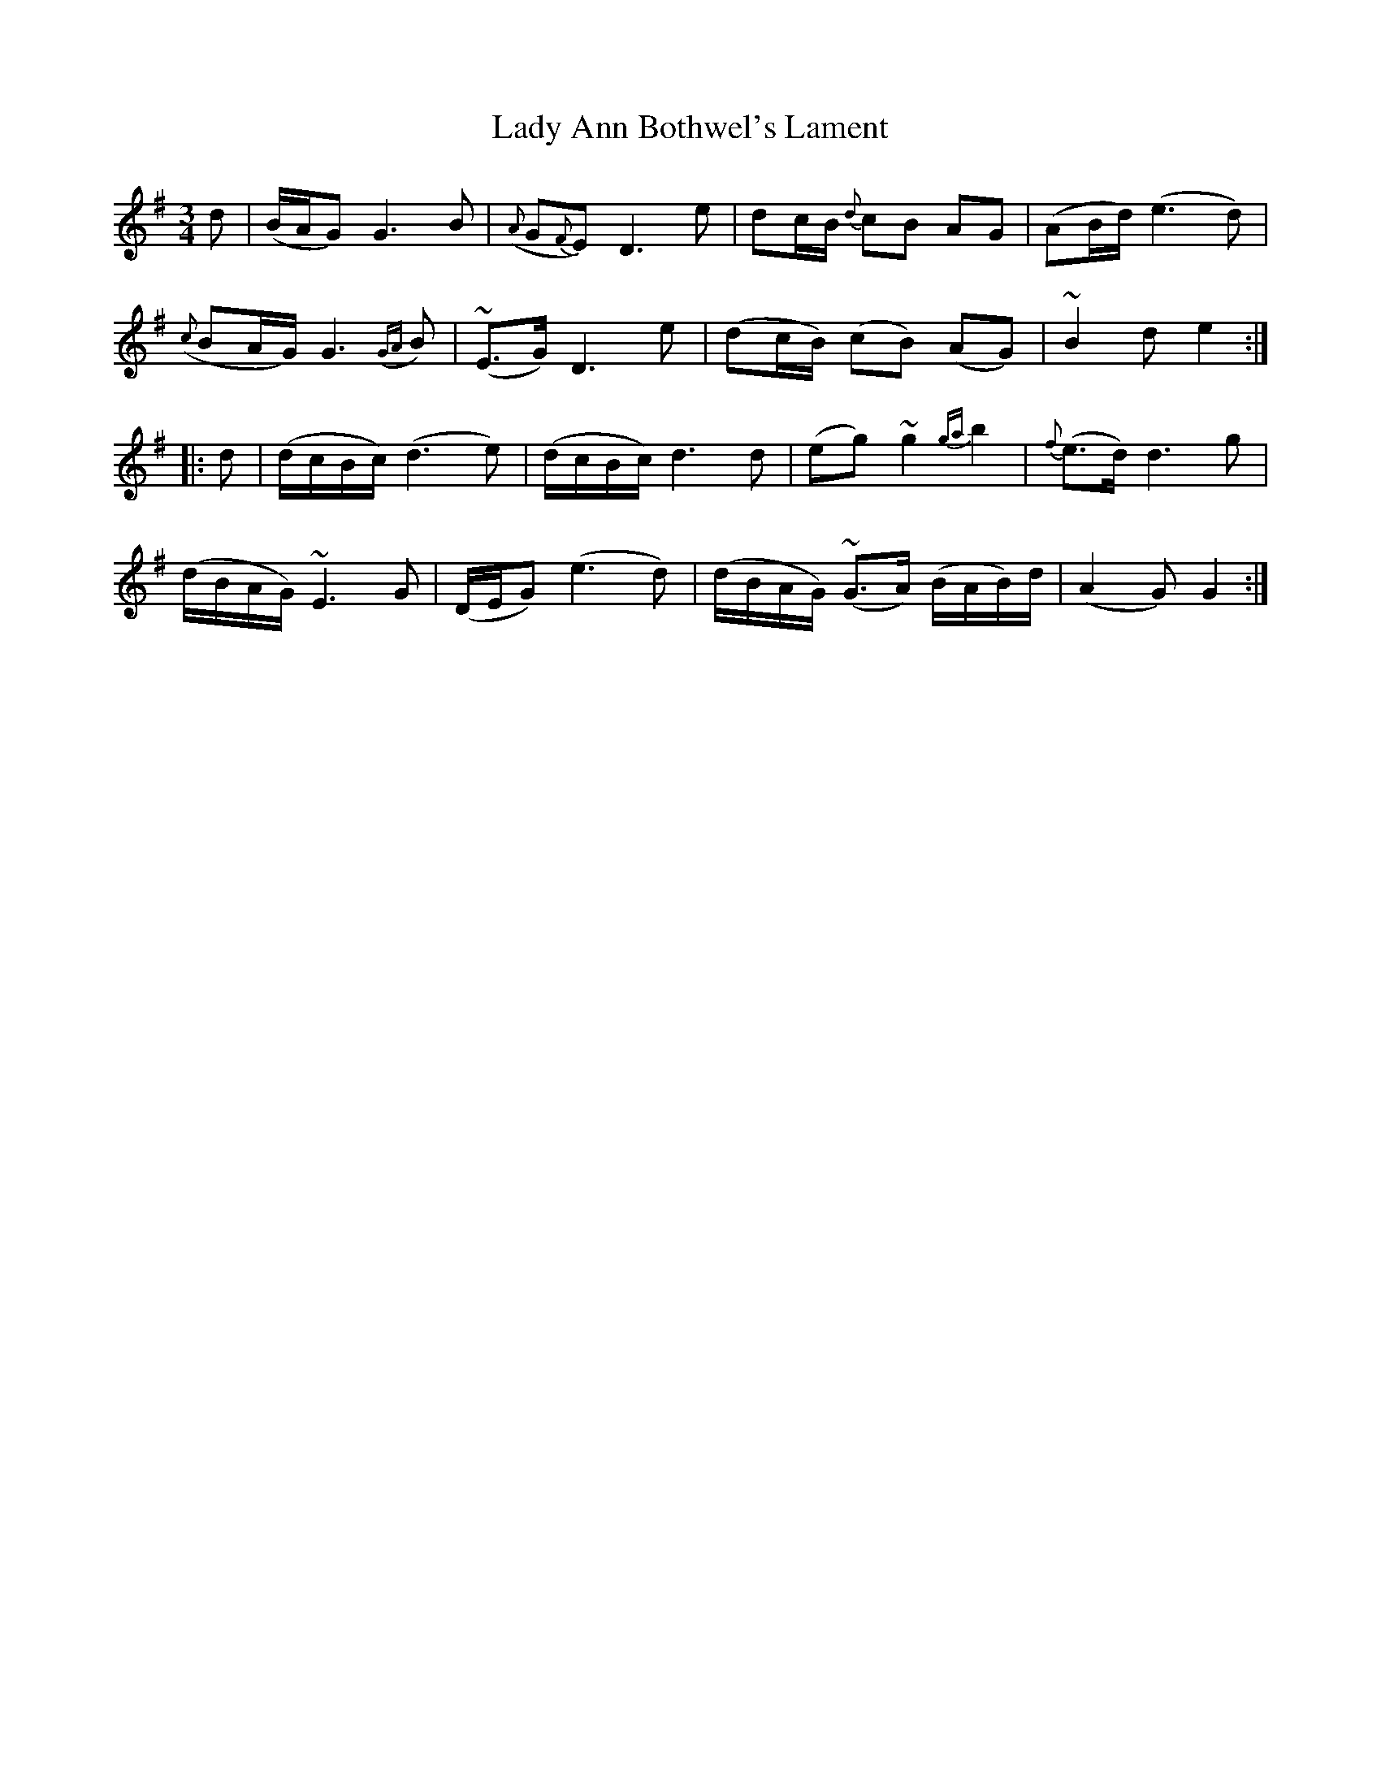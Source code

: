 X: 22457
T: Lady Ann Bothwel's Lament
R: waltz
M: 3/4
K: Gmajor
d|(B/A/G) G3 B|({A}G{F}E) D3 e|dc/B/ {d}cB AG|(AB/d/) (e3d)|
({c}BA/G/) G3 ({GA}B)|(~E>G) D3 e|(dc/B/) (cB) (AG)|~B2d e2:|
|:d|(d/c/B/c/) (d3e)|(d/c/B/c/) d3d|(eg) ~g2 {ga}b2|{f}(e>d) d3 g|
(d/B/A/G/) ~E3G|(D/E/G) (e3d)|(d/B/A/G/) (~G>A) (B/A/B/)d/|(A2G) G2:|

